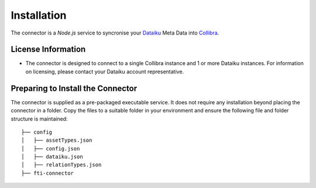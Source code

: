 =============
Installation
=============
The connector is a `Node.js` service to syncronise your `Dataiku <https://www.dataiku.com>`_ Meta Data into `Collibra <https://www.collibra.com>`_.


License Information
###################

- The connector is designed to connect to a single Collibra instance and 1 or more Dataiku instances. For information on licensing, please contact your Dataiku account representative. 

Preparing to Install the Connector
##################################

The connector is supplied as a pre-packaged executable service. It does not require any installation beyond placing the connector in a folder.
Copy the files to a suitable folder in your environment and ensure the following file and folder structure is maintained::

 ├── config
 │   ├── assetTypes.json
 │   ├── config.json
 │   ├── dataiku.json
 │   ├── relationTypes.json
 ├── fti-connector